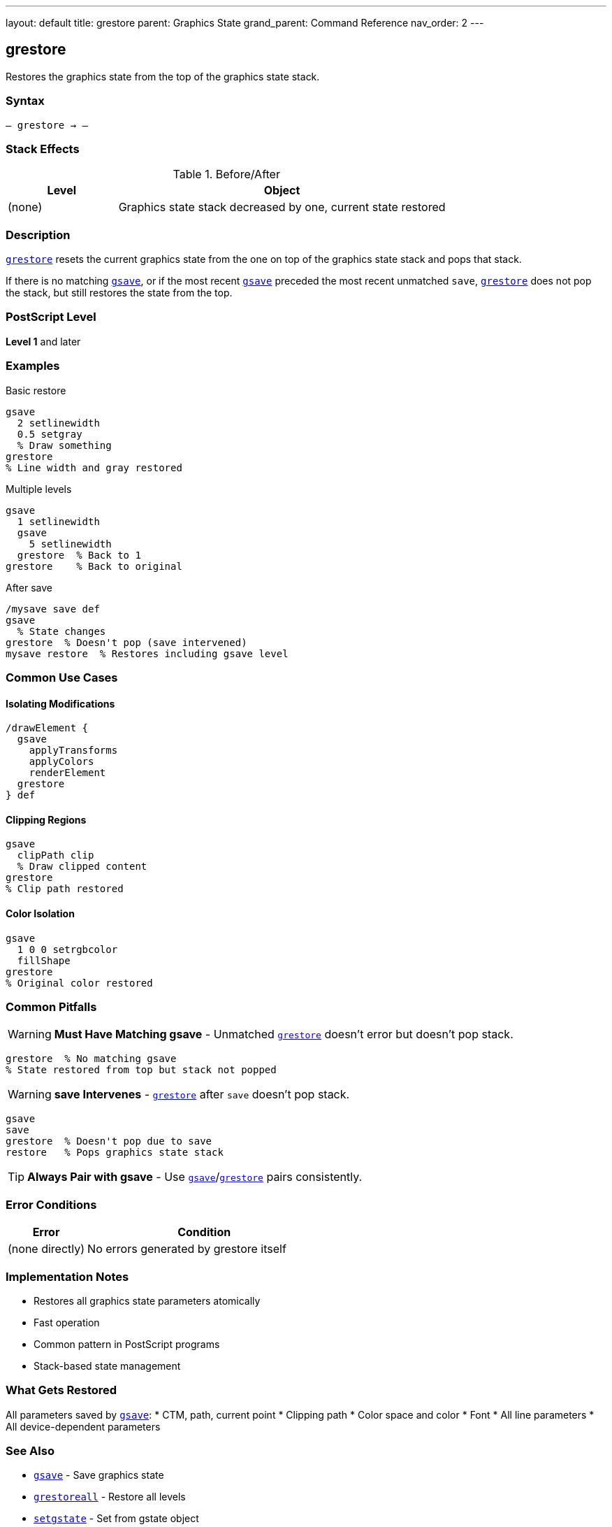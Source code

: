 ---
layout: default
title: grestore
parent: Graphics State
grand_parent: Command Reference
nav_order: 2
---

== grestore

Restores the graphics state from the top of the graphics state stack.

=== Syntax

----
– grestore → –
----

=== Stack Effects

.Before/After
[cols="1,3"]
|===
| Level | Object

| (none)
| Graphics state stack decreased by one, current state restored
|===

=== Description

link:grestore.adoc[`grestore`] resets the current graphics state from the one on top of the graphics state stack and pops that stack.

If there is no matching link:gsave.adoc[`gsave`], or if the most recent link:gsave.adoc[`gsave`] preceded the most recent unmatched `save`, link:grestore.adoc[`grestore`] does not pop the stack, but still restores the state from the top.

=== PostScript Level

*Level 1* and later

=== Examples

.Basic restore
[source,postscript]
----
gsave
  2 setlinewidth
  0.5 setgray
  % Draw something
grestore
% Line width and gray restored
----

.Multiple levels
[source,postscript]
----
gsave
  1 setlinewidth
  gsave
    5 setlinewidth
  grestore  % Back to 1
grestore    % Back to original
----

.After save
[source,postscript]
----
/mysave save def
gsave
  % State changes
grestore  % Doesn't pop (save intervened)
mysave restore  % Restores including gsave level
----

=== Common Use Cases

==== Isolating Modifications

[source,postscript]
----
/drawElement {
  gsave
    applyTransforms
    applyColors
    renderElement
  grestore
} def
----

==== Clipping Regions

[source,postscript]
----
gsave
  clipPath clip
  % Draw clipped content
grestore
% Clip path restored
----

==== Color Isolation

[source,postscript]
----
gsave
  1 0 0 setrgbcolor
  fillShape
grestore
% Original color restored
----

=== Common Pitfalls

WARNING: *Must Have Matching gsave* - Unmatched link:grestore.adoc[`grestore`] doesn't error but doesn't pop stack.

[source,postscript]
----
grestore  % No matching gsave
% State restored from top but stack not popped
----

WARNING: *save Intervenes* - link:grestore.adoc[`grestore`] after `save` doesn't pop stack.

[source,postscript]
----
gsave
save
grestore  % Doesn't pop due to save
restore   % Pops graphics state stack
----

TIP: *Always Pair with gsave* - Use link:gsave.adoc[`gsave`]/link:grestore.adoc[`grestore`] pairs consistently.

=== Error Conditions

[cols="1,3"]
|===
| Error | Condition

| (none directly)
| No errors generated by grestore itself
|===

=== Implementation Notes

* Restores all graphics state parameters atomically
* Fast operation
* Common pattern in PostScript programs
* Stack-based state management

=== What Gets Restored

All parameters saved by link:gsave.adoc[`gsave`]:
* CTM, path, current point
* Clipping path
* Color space and color
* Font
* All line parameters
* All device-dependent parameters

=== See Also

* xref:../gsave.adoc[`gsave`] - Save graphics state
* xref:../grestoreall.adoc[`grestoreall`] - Restore all levels
* xref:../setgstate.adoc[`setgstate`] - Set from gstate object
* `save`, `restore` - VM and graphics state